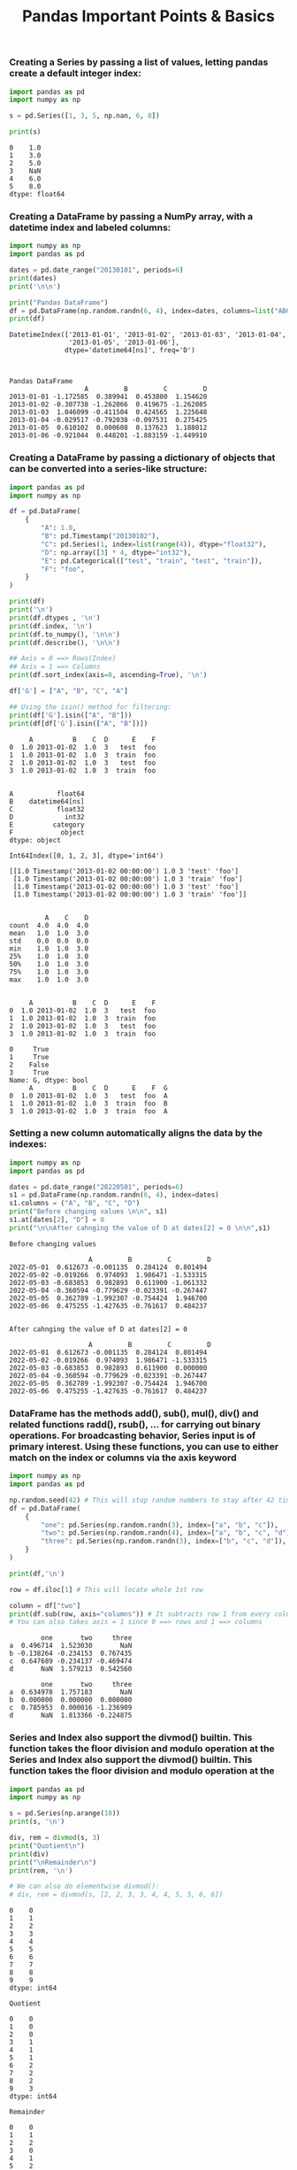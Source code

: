 #+title: Pandas Important Points & Basics

*** Creating a Series by passing a list of values, letting pandas create a default integer index:

#+begin_src python :results drawer output :exports both :wrap example
import pandas as pd
import numpy as np

s = pd.Series([1, 3, 5, np.nan, 6, 8])

print(s)
#+end_src

#+RESULTS:
#+begin_example
0    1.0
1    3.0
2    5.0
3    NaN
4    6.0
5    8.0
dtype: float64
#+end_example

*** Creating a DataFrame by passing a NumPy array, with a datetime index and labeled columns:

#+begin_src python :results drawer output :exports both :wrap example
import numpy as np
import pandas as pd

dates = pd.date_range("20130101", periods=6)
print(dates)
print('\n\n')

print("Pandas DataFrame")
df = pd.DataFrame(np.random.randn(6, 4), index=dates, columns=list("ABCD"))
print(df)
#+end_src

#+RESULTS:
#+begin_example
DatetimeIndex(['2013-01-01', '2013-01-02', '2013-01-03', '2013-01-04',
               '2013-01-05', '2013-01-06'],
              dtype='datetime64[ns]', freq='D')



Pandas DataFrame
                   A         B         C         D
2013-01-01 -1.172585  0.389941  0.453800  1.154620
2013-01-02 -0.307738 -1.262066  0.419675 -1.262085
2013-01-03  1.046099 -0.411504  0.424565  1.225648
2013-01-04 -0.029517 -0.792038 -0.097531  0.275425
2013-01-05  0.610102  0.000608  0.137623  1.188012
2013-01-06 -0.921044  0.448201 -1.883159 -1.449910
#+end_example

*** Creating a DataFrame by passing a dictionary of objects that can be converted into a series-like structure:

#+begin_src python :wrap example :results drawer output :exports both
import pandas as pd
import numpy as np

df = pd.DataFrame(
    {
        "A": 1.0,
        "B": pd.Timestamp("20130102"),
        "C": pd.Series(1, index=list(range(4)), dtype="float32"),
        "D": np.array([3] * 4, dtype="int32"),
        "E": pd.Categorical(["test", "train", "test", "train"]),
        "F": "foo",
    }
)

print(df)
print('\n')
print(df.dtypes , '\n')
print(df.index, '\n')
print(df.to_numpy(), '\n\n')
print(df.describe(), '\n\n')

## Axis = 0 ==> Rows(Index)
## Axis = 1 ==> Columns
print(df.sort_index(axis=0, ascending=True), '\n')

df['G'] = ["A", "B", "C", "A"]

## Using the isin() method for filtering:
print(df['G'].isin(["A", "B"]))
print(df[df['G'].isin(["A", "B"])])
#+end_src

#+RESULTS:
#+begin_example
     A          B    C  D      E    F
0  1.0 2013-01-02  1.0  3   test  foo
1  1.0 2013-01-02  1.0  3  train  foo
2  1.0 2013-01-02  1.0  3   test  foo
3  1.0 2013-01-02  1.0  3  train  foo


A           float64
B    datetime64[ns]
C           float32
D             int32
E          category
F            object
dtype: object

Int64Index([0, 1, 2, 3], dtype='int64')

[[1.0 Timestamp('2013-01-02 00:00:00') 1.0 3 'test' 'foo']
 [1.0 Timestamp('2013-01-02 00:00:00') 1.0 3 'train' 'foo']
 [1.0 Timestamp('2013-01-02 00:00:00') 1.0 3 'test' 'foo']
 [1.0 Timestamp('2013-01-02 00:00:00') 1.0 3 'train' 'foo']]


         A    C    D
count  4.0  4.0  4.0
mean   1.0  1.0  3.0
std    0.0  0.0  0.0
min    1.0  1.0  3.0
25%    1.0  1.0  3.0
50%    1.0  1.0  3.0
75%    1.0  1.0  3.0
max    1.0  1.0  3.0


     A          B    C  D      E    F
0  1.0 2013-01-02  1.0  3   test  foo
1  1.0 2013-01-02  1.0  3  train  foo
2  1.0 2013-01-02  1.0  3   test  foo
3  1.0 2013-01-02  1.0  3  train  foo

0     True
1     True
2    False
3     True
Name: G, dtype: bool
     A          B    C  D      E    F  G
0  1.0 2013-01-02  1.0  3   test  foo  A
1  1.0 2013-01-02  1.0  3  train  foo  B
3  1.0 2013-01-02  1.0  3  train  foo  A
#+end_example

*** Setting a new column automatically aligns the data by the indexes:

#+begin_src python :exports both :results drawer output :wrap example
import numpy as np
import pandas as pd

dates = pd.date_range("20220501", periods=6)
s1 = pd.DataFrame(np.random.randn(6, 4), index=dates)
s1.columns = ("A", "B", "C", "D")
print("Before changing values \n\n", s1)
s1.at[dates[2], "D"] = 0
print("\n\nAfter cahnging the value of D at dates[2] = 0 \n\n",s1)
#+end_src

#+RESULTS:
#+begin_example
Before changing values

                    A         B         C         D
2022-05-01  0.612673 -0.001135  0.284124  0.801494
2022-05-02 -0.019266  0.974093  1.986471 -1.533315
2022-05-03 -0.683853  0.982893  0.611900 -1.061332
2022-05-04 -0.360594 -0.779629 -0.023391 -0.267447
2022-05-05  0.362789 -1.992307 -0.754424  1.946700
2022-05-06  0.475255 -1.427635 -0.761617  0.484237


After cahnging the value of D at dates[2] = 0

                    A         B         C         D
2022-05-01  0.612673 -0.001135  0.284124  0.801494
2022-05-02 -0.019266  0.974093  1.986471 -1.533315
2022-05-03 -0.683853  0.982893  0.611900  0.000000
2022-05-04 -0.360594 -0.779629 -0.023391 -0.267447
2022-05-05  0.362789 -1.992307 -0.754424  1.946700
2022-05-06  0.475255 -1.427635 -0.761617  0.484237
#+end_example

*** DataFrame has the methods add(), sub(), mul(), div() and related functions radd(), rsub(), ... for carrying out binary operations. For broadcasting behavior, Series input is of primary interest. Using these functions, you can use to either match on the index or columns via the axis keyword

#+begin_src python :exports both :results drawer output :wrap example
import numpy as np
import pandas as pd

np.random.seed(42) # This will stop random numbers to stay after 42 times changing and keep them constant
df = pd.DataFrame(
    {
        "one": pd.Series(np.random.randn(3), index=["a", "b", "c"]),
        "two": pd.Series(np.random.randn(4), index=["a", "b", "c", "d"]),
        "three": pd.Series(np.random.randn(3), index=["b", "c", "d"]),
    }
)

print(df,'\n')

row = df.iloc[1] # This will locate whole 1st row

column = df["two"]
print(df.sub(row, axis="columns")) # It subtracts row 1 from every column with respect to each column
# You can also takes axis = 1 since 0 ==> rows and 1 ==> columns

#+end_src

#+RESULTS:
#+begin_example
        one       two     three
a  0.496714  1.523030       NaN
b -0.138264 -0.234153  0.767435
c  0.647689 -0.234137 -0.469474
d       NaN  1.579213  0.542560

        one       two     three
a  0.634978  1.757183       NaN
b  0.000000  0.000000  0.000000
c  0.785953  0.000016 -1.236909
d       NaN  1.813366 -0.224875
#+end_example

*** Series and Index also support the divmod() builtin. This function takes the floor division and modulo operation at the Series and Index also support the divmod() builtin. This function takes the floor division and modulo operation at the

#+begin_src python :exports both :wrap example :results drawer output
import pandas as pd
import numpy as np

s = pd.Series(np.arange(10))
print(s, '\n')

div, rem = divmod(s, 3)
print("Quotient\n")
print(div)
print("\nRemainder\n")
print(rem, '\n')

# We can also do elementwise divmod():
# div, rem = divmod(s, [2, 2, 3, 3, 4, 4, 5, 5, 6, 6])

#+end_src

#+RESULTS:
#+begin_example
0    0
1    1
2    2
3    3
4    4
5    5
6    6
7    7
8    8
9    9
dtype: int64

Quotient

0    0
1    0
2    0
3    1
4    1
5    1
6    2
7    2
8    2
9    3
dtype: int64

Remainder

0    0
1    1
2    2
3    0
4    1
5    2
6    0
7    1
8    2
9    0
dtype: int64

#+end_example

*** The pandas I/O API is a set of top level reader functions accessed like pandas.read_csv() that generally return a pandas object. The corresponding writer functions are object methods that are accessed like DataFrame.to_csv().

*** Below is a table containing available readers and writers.

#+CAPTION: IO Tools in Pandas
[[images/IO Tools.png]]
